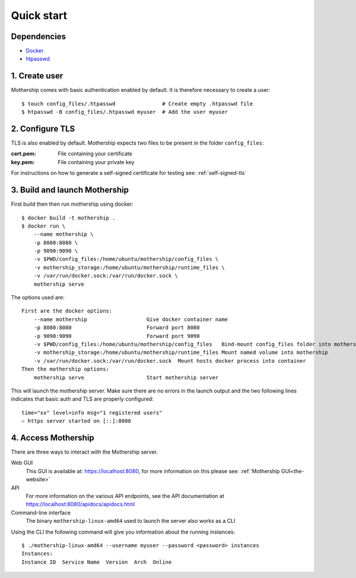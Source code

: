 .. _Quick-start:

Quick start
===========

Dependencies
------------
- `Docker <https://docs.docker.com/install/>`__
- `htpasswd <https://httpd.apache.org/docs/2.4/programs/htpasswd.html>`__

1. Create user
--------------
Mothership comes with basic authentication enabled by default. It is therefore necessary to create a user:
::

    $ touch config_files/.htpasswd               # Create empty .htpasswd file
    $ htpasswd -B config_files/.htpasswd myuser  # Add the user myuser

2. Configure TLS
----------------
TLS is also enabled by default. Mothership expects two files to be present in the folder ``config_files``:

:cert.pem: File containing your certificate
:key.pem: File containing your private key

For instructions on how to generate a self-signed certificate for testing see: :ref:`self-signed-tls`

3. Build and launch Mothership
------------------------------
First build then then run mothership using docker::

    $ docker build -t mothership .
    $ docker run \
        --name mothership \
        -p 8080:8080 \
        -p 9090:9090 \
        -v $PWD/config_files:/home/ubuntu/mothership/config_files \
        -v mothership_storage:/home/ubuntu/mothership/runtime_files \
        -v /var/run/docker.sock:/var/run/docker.sock \
        mothership serve

The options used are::

    First are the docker options:
        --name mothership                   Give docker container name
        -p 8080:8080                        Forward port 8080
        -p 9090:9090                        Forward port 9090
        -v $PWD/config_files:/home/ubuntu/mothership/config_files   Bind-mount config_files folder into mothership
        -v mothership_storage:/home/ubuntu/mothership/runtime_files Mount named volume into mothership
        -v /var/run/docker.sock:/var/run/docker.sock  Mount hosts docker process into container
    Then the mothership options:
        mothership serve                    Start mothership server

This will launch the mothership server. Make sure there are no errors in the launch output and the two following lines indicates that basic auth and TLS are properly configured::

    time="xx" level=info msg="1 registered users"
    ⇨ https server started on [::]:8080

4. Access Mothership
--------------------
There are three ways to interact with the Mothership server.

Web GUI
    This GUI is available at: `https://localhost:8080 <https://localhost:8080>`__, for more information on this please see: :ref:`Mothership GUI<the-website>`
API
    For more information on the various API endpoints, see the API documentation at `https://localhost:8080/apidocs/apidocs.html <https://localhost:8080/apidocs/apidocs.html>`__
Command-line interface
    The binary ``mothership-linux-amd64`` used to launch the server also works as a CLI

Using the CLI the following command will give you information about the running instances::

    $ ./mothership-linux-amd64 --username myuser --password <password> instances
    Instances:
    Instance ID  Service Name  Version  Arch  Online
